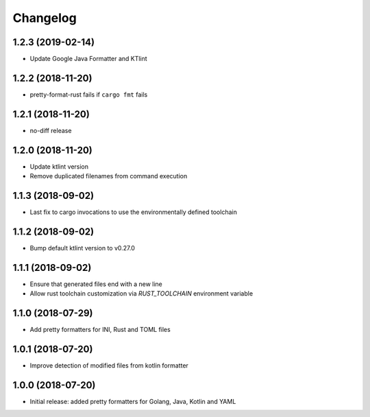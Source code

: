 Changelog
=========

1.2.3 (2019-02-14)
------------------
- Update Google Java Formatter and KTlint

1.2.2 (2018-11-20)
------------------
- pretty-format-rust fails if ``cargo fmt`` fails

1.2.1 (2018-11-20)
------------------
- no-diff release

1.2.0 (2018-11-20)
------------------
- Update ktlint version
- Remove duplicated filenames from command execution

1.1.3 (2018-09-02)
------------------
- Last fix to cargo invocations to use the environmentally defined toolchain

1.1.2 (2018-09-02)
------------------
- Bump default ktlint version to v0.27.0

1.1.1 (2018-09-02)
------------------
- Ensure that generated files end with a new line
- Allow rust toolchain customization via `RUST_TOOLCHAIN` environment variable

1.1.0 (2018-07-29)
------------------
- Add pretty formatters for INI, Rust and TOML files

1.0.1 (2018-07-20)
------------------
- Improve detection of modified files from kotlin formatter

1.0.0 (2018-07-20)
------------------
- Initial release: added pretty formatters for Golang, Java, Kotlin and YAML
